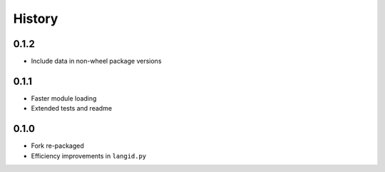 =======
History
=======


0.1.2
-----

* Include data in non-wheel package versions


0.1.1
-----

* Faster module loading
* Extended tests and readme


0.1.0
-----

* Fork re-packaged
* Efficiency improvements in ``langid.py``
